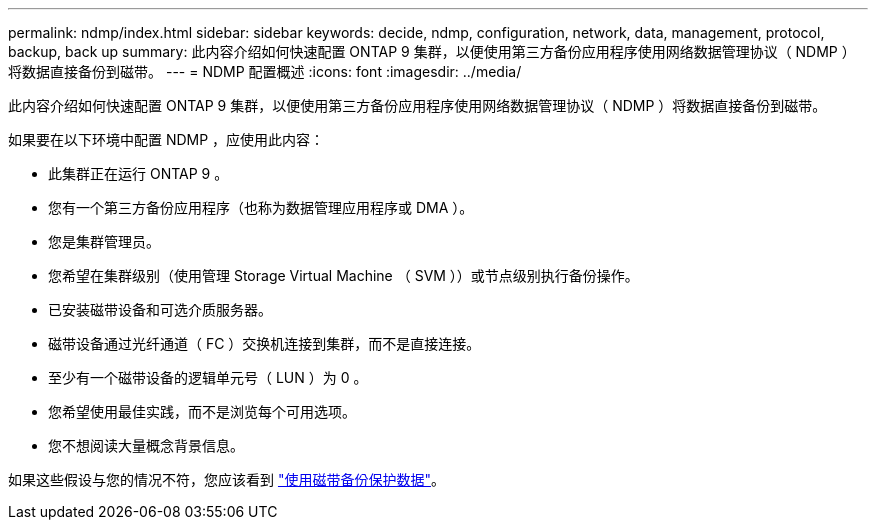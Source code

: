 ---
permalink: ndmp/index.html 
sidebar: sidebar 
keywords: decide, ndmp, configuration, network, data, management, protocol, backup, back up 
summary: 此内容介绍如何快速配置 ONTAP 9 集群，以便使用第三方备份应用程序使用网络数据管理协议（ NDMP ）将数据直接备份到磁带。 
---
= NDMP 配置概述
:icons: font
:imagesdir: ../media/


[role="lead"]
此内容介绍如何快速配置 ONTAP 9 集群，以便使用第三方备份应用程序使用网络数据管理协议（ NDMP ）将数据直接备份到磁带。

如果要在以下环境中配置 NDMP ，应使用此内容：

* 此集群正在运行 ONTAP 9 。
* 您有一个第三方备份应用程序（也称为数据管理应用程序或 DMA ）。
* 您是集群管理员。
* 您希望在集群级别（使用管理 Storage Virtual Machine （ SVM ））或节点级别执行备份操作。
* 已安装磁带设备和可选介质服务器。
* 磁带设备通过光纤通道（ FC ）交换机连接到集群，而不是直接连接。
* 至少有一个磁带设备的逻辑单元号（ LUN ）为 0 。
* 您希望使用最佳实践，而不是浏览每个可用选项。
* 您不想阅读大量概念背景信息。


如果这些假设与您的情况不符，您应该看到 link:../tape-backup/index.html["使用磁带备份保护数据"]。
